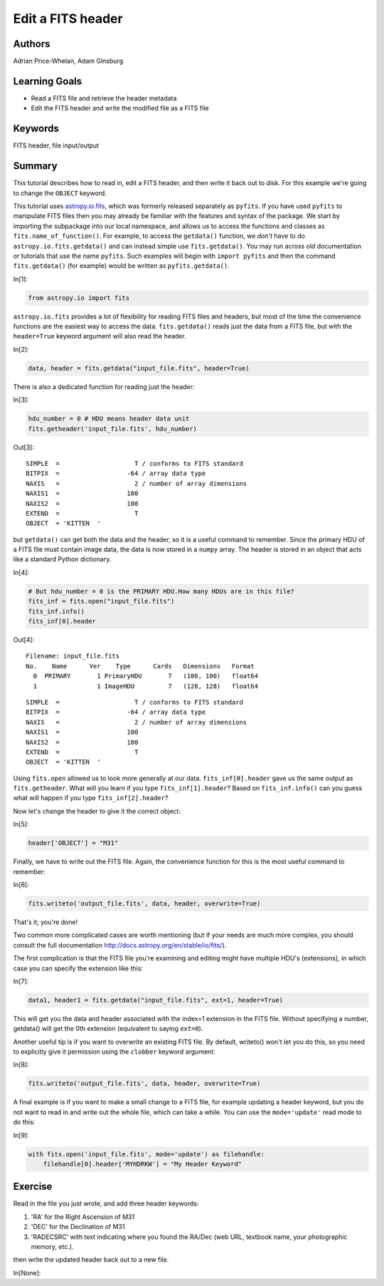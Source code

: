 .. meta::
    :keywords: filterTutorials, filterFitsHeader, filterFileInputOutput






.. raw:: html

    <a href="../_static/FITS-header/FITS-header.ipynb"><button id="download">Download tutorial notebook</button></a>
    <a href="https://beta.mybinder.org/v2/gh/astropy/astropy-tutorials/master?filepath=/tutorials/notebooks/FITS-header/FITS-header.ipynb"><button id="binder">Interactive tutorial notebook</button></a>

    <div id="spacer"></div>

.. role:: inputnumrole
.. role:: outputnumrole

.. _FITS-header:

Edit a FITS header
==================

Authors
-------

Adrian Price-Whelan, Adam Ginsburg

Learning Goals
--------------

-  Read a FITS file and retrieve the header metadata
-  Edit the FITS header and write the modified file as a FITS file

Keywords
--------

FITS header, file input/output

Summary
-------

This tutorial describes how to read in, edit a FITS header, and then
write it back out to disk. For this example we're going to change the
``OBJECT`` keyword.

This tutorial uses
`astropy.io.fits <http://docs.astropy.org/en/latest/io/fits/index.html>`__,
which was formerly released separately as ``pyfits``. If you have used
``pyfits`` to manipulate FITS files then you may already be familiar
with the features and syntax of the package. We start by importing the
subpackage into our local namespace, and allows us to access the
functions and classes as ``fits.name_of_function()``. For example, to
access the ``getdata()`` function, we *don't* have to do
``astropy.io.fits.getdata()`` and can instead simple use
``fits.getdata()``. You may run across old documentation or tutorials
that use the name ``pyfits``. Such examples will begin with
``import pyfits`` and then the command ``fits.getdata()`` (for example)
would be written as ``pyfits.getdata()``.


:inputnumrole:`In[1]:`


.. code:: python

    from astropy.io import fits

``astropy.io.fits`` provides a lot of flexibility for reading FITS files
and headers, but most of the time the convenience functions are the
easiest way to access the data. ``fits.getdata()`` reads just the data
from a FITS file, but with the ``header=True`` keyword argument will
also read the header.


:inputnumrole:`In[2]:`


.. code:: python

    data, header = fits.getdata("input_file.fits", header=True)

There is also a dedicated function for reading just the header:


:inputnumrole:`In[3]:`


.. code:: python

    hdu_number = 0 # HDU means header data unit
    fits.getheader('input_file.fits', hdu_number)


:outputnumrole:`Out[3]:`




.. parsed-literal::

    SIMPLE  =                    T / conforms to FITS standard                      
    BITPIX  =                  -64 / array data type                                
    NAXIS   =                    2 / number of array dimensions                     
    NAXIS1  =                  100                                                  
    NAXIS2  =                  100                                                  
    EXTEND  =                    T                                                  
    OBJECT  = 'KITTEN  '                                                            



but ``getdata()`` can get both the data and the header, so it is a
useful command to remember. Since the primary HDU of a FITS file must
contain image data, the data is now stored in a ``numpy`` array. The
header is stored in an object that acts like a standard Python
dictionary.


:inputnumrole:`In[4]:`


.. code:: python

    # But hdu_number = 0 is the PRIMARY HDU.How many HDUs are in this file?
    fits_inf = fits.open("input_file.fits")
    fits_inf.info() 
    fits_inf[0].header


:outputnumrole:`Out[4]:`


.. parsed-literal::

    Filename: input_file.fits
    No.    Name      Ver    Type      Cards   Dimensions   Format
      0  PRIMARY       1 PrimaryHDU       7   (100, 100)   float64   
      1                1 ImageHDU         7   (128, 128)   float64   




.. parsed-literal::

    SIMPLE  =                    T / conforms to FITS standard                      
    BITPIX  =                  -64 / array data type                                
    NAXIS   =                    2 / number of array dimensions                     
    NAXIS1  =                  100                                                  
    NAXIS2  =                  100                                                  
    EXTEND  =                    T                                                  
    OBJECT  = 'KITTEN  '                                                            



Using ``fits.open`` allowed us to look more generally at our data.
``fits_inf[0].header`` gave us the same output as ``fits.getheader``.
What will you learn if you type ``fits_inf[1].header``? Based on
``fits_inf.info()`` can you guess what will happen if you type
``fits_inf[2].header``?

Now let's change the header to give it the correct object:


:inputnumrole:`In[5]:`


.. code:: python

    header['OBJECT'] = "M31"

Finally, we have to write out the FITS file. Again, the convenience
function for this is the most useful command to remember:


:inputnumrole:`In[6]:`


.. code:: python

    fits.writeto('output_file.fits', data, header, overwrite=True)

That's it; you're done!

Two common more complicated cases are worth mentioning (but if your
needs are much more complex, you should consult the full documentation
http://docs.astropy.org/en/stable/io/fits/).

The first complication is that the FITS file you're examining and
editing might have multiple HDU's (extensions), in which case you can
specify the extension like this:


:inputnumrole:`In[7]:`


.. code:: python

    data1, header1 = fits.getdata("input_file.fits", ext=1, header=True)

This will get you the data and header associated with the index=1
extension in the FITS file. Without specifying a number, getdata() will
get the 0th extension (equivalent to saying ``ext=0``).

Another useful tip is if you want to overwrite an existing FITS file. By
default, writeto() won't let you do this, so you need to explicitly give
it permission using the ``clobber`` keyword argument:


:inputnumrole:`In[8]:`


.. code:: python

    fits.writeto('output_file.fits', data, header, overwrite=True)

A final example is if you want to make a small change to a FITS file,
for example updating a header keyword, but you do not want to read in
and write out the whole file, which can take a while. You can use the
``mode='update'`` read mode to do this:


:inputnumrole:`In[9]:`


.. code:: python

    with fits.open('input_file.fits', mode='update') as filehandle:
        filehandle[0].header['MYHDRKW'] = "My Header Keyword"

Exercise
--------

Read in the file you just wrote, and add three header keywords:

1. 'RA' for the Right Ascension of M31
2. 'DEC' for the Declination of M31
3. 'RADECSRC' with text indicating where you found the RA/Dec (web URL,
   textbook name, your photographic memory, etc.).

then write the updated header back out to a new file.


:inputnumrole:`In[None]:`




.. raw:: html

    <div id="spacer"></div>

    <a href="../_static//.ipynb"><button id="download">Download tutorial notebook</button></a>
    <a href="https://beta.mybinder.org/v2/gh/astropy/astropy-tutorials/master?filepath=/tutorials/notebooks//.ipynb"><button id="binder">Interactive tutorial notebook</button></a>

